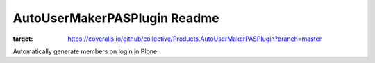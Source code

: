 =============================
AutoUserMakerPASPlugin Readme
=============================


.. image:: https://travis-ci.org/collective/Products.AutoUserMakerPASPlugin.png
       :target: https://travis-ci.org/collective/Products.AutoUserMakerPASPlugin

.. image:: https://coveralls.io/repos/github/collective/Products.AutoUserMakerPASPlugin/badge.svg?branch=master
:target: https://coveralls.io/github/collective/Products.AutoUserMakerPASPlugin?branch=master


Automatically generate members on login in Plone.
